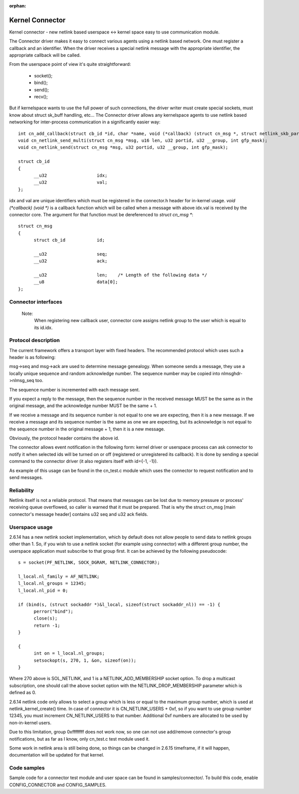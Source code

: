 :orphan:

================
Kernel Connector
================

Kernel connector - new netlink based userspace <-> kernel space easy
to use communication module.

The Connector driver makes it easy to connect various agents using a
netlink based network.  One must register a callback and an identifier.
When the driver receives a special netlink message with the appropriate
identifier, the appropriate callback will be called.

From the userspace point of view it's quite straightforward:

	- socket();
	- bind();
	- send();
	- recv();

But if kernelspace wants to use the full power of such connections, the
driver writer must create special sockets, must know about struct sk_buff
handling, etc...  The Connector driver allows any kernelspace agents to use
netlink based networking for inter-process communication in a significantly
easier way::

  int cn_add_callback(struct cb_id *id, char *name, void (*callback) (struct cn_msg *, struct netlink_skb_parms *));
  void cn_netlink_send_multi(struct cn_msg *msg, u16 len, u32 portid, u32 __group, int gfp_mask);
  void cn_netlink_send(struct cn_msg *msg, u32 portid, u32 __group, int gfp_mask);

  struct cb_id
  {
	__u32			idx;
	__u32			val;
  };

idx and val are unique identifiers which must be registered in the
connector.h header for in-kernel usage.  `void (*callback) (void *)` is a
callback function which will be called when a message with above idx.val
is received by the connector core.  The argument for that function must
be dereferenced to `struct cn_msg *`::

  struct cn_msg
  {
	struct cb_id		id;

	__u32			seq;
	__u32			ack;

	__u32			len;	/* Length of the following data */
	__u8			data[0];
  };

Connector interfaces
====================

 .. kernel-doc:: include/linux/connector.h

 Note:
   When registering new callback user, connector core assigns
   netlink group to the user which is equal to its id.idx.

Protocol description
====================

The current framework offers a transport layer with fixed headers.  The
recommended protocol which uses such a header is as following:

msg->seq and msg->ack are used to determine message genealogy.  When
someone sends a message, they use a locally unique sequence and random
acknowledge number.  The sequence number may be copied into
nlmsghdr->nlmsg_seq too.

The sequence number is incremented with each message sent.

If you expect a reply to the message, then the sequence number in the
received message MUST be the same as in the original message, and the
acknowledge number MUST be the same + 1.

If we receive a message and its sequence number is not equal to one we
are expecting, then it is a new message.  If we receive a message and
its sequence number is the same as one we are expecting, but its
acknowledge is not equal to the sequence number in the original
message + 1, then it is a new message.

Obviously, the protocol header contains the above id.

The connector allows event notification in the following form: kernel
driver or userspace process can ask connector to notify it when
selected ids will be turned on or off (registered or unregistered its
callback).  It is done by sending a special command to the connector
driver (it also registers itself with id={-1, -1}).

As example of this usage can be found in the cn_test.c module which
uses the connector to request notification and to send messages.

Reliability
===========

Netlink itself is not a reliable protocol.  That means that messages can
be lost due to memory pressure or process' receiving queue overflowed,
so caller is warned that it must be prepared.  That is why the struct
cn_msg [main connector's message header] contains u32 seq and u32 ack
fields.

Userspace usage
===============

2.6.14 has a new netlink socket implementation, which by default does not
allow people to send data to netlink groups other than 1.
So, if you wish to use a netlink socket (for example using connector)
with a different group number, the userspace application must subscribe to
that group first.  It can be achieved by the following pseudocode::

  s = socket(PF_NETLINK, SOCK_DGRAM, NETLINK_CONNECTOR);

  l_local.nl_family = AF_NETLINK;
  l_local.nl_groups = 12345;
  l_local.nl_pid = 0;

  if (bind(s, (struct sockaddr *)&l_local, sizeof(struct sockaddr_nl)) == -1) {
	perror("bind");
	close(s);
	return -1;
  }

  {
	int on = l_local.nl_groups;
	setsockopt(s, 270, 1, &on, sizeof(on));
  }

Where 270 above is SOL_NETLINK, and 1 is a NETLINK_ADD_MEMBERSHIP socket
option.  To drop a multicast subscription, one should call the above socket
option with the NETLINK_DROP_MEMBERSHIP parameter which is defined as 0.

2.6.14 netlink code only allows to select a group which is less or equal to
the maximum group number, which is used at netlink_kernel_create() time.
In case of connector it is CN_NETLINK_USERS + 0xf, so if you want to use
group number 12345, you must increment CN_NETLINK_USERS to that number.
Additional 0xf numbers are allocated to be used by non-in-kernel users.

Due to this limitation, group 0xffffffff does not work now, so one can
not use add/remove connector's group notifications, but as far as I know,
only cn_test.c test module used it.

Some work in netlink area is still being done, so things can be changed in
2.6.15 timeframe, if it will happen, documentation will be updated for that
kernel.

Code samples
============

Sample code for a connector test module and user space can be found
in samples/connector/. To build this code, enable CONFIG_CONNECTOR
and CONFIG_SAMPLES.
